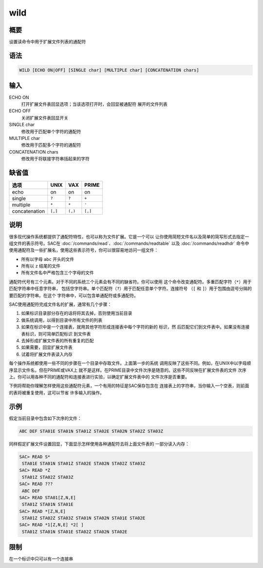wild
====

概要
----

设置读命令中用于扩展文件列表的通配符

语法
----

.. code:: bash

    WILD [ECHO ON|OFF] [SINGLE char] [MULTIPLE char] [CONCATENATION chars]

输入
----

ECHO ON
    打开扩展文件表回显选项；当该选项打开时，会回显被通配符
    展开的文件列表

ECHO OFF
    关闭扩展文件表回显开关

SINGLE char
    修改用于匹配单个字符的通配符

MULTIPLE char
    修改用于匹配多个字符的通配符

CONCATENATION chars
    修改用于将联接字符串括起来的字符

缺省值
------

+---------------+---------+---------+---------+
| 选项          | UNIX    | VAX     | PRIME   |
+===============+=========+=========+=========+
| echo          | on      | on      | on      |
+---------------+---------+---------+---------+
| single        | ``?``   | ``?``   | ``+``   |
+---------------+---------+---------+---------+
| multiple      | ``*``   | ``*``   | ``'``   |
+---------------+---------+---------+---------+
| concatenation | ``[,]`` | ``(,)`` | ``[,]`` |
+---------------+---------+---------+---------+

说明
----

很多现代操作系统都提供了通配符特性，也可以称为文件扩展。它是一个可以
让你使用简短文件名以及简单的简写形式去指定一组文件的表示符号。SAC在
:doc:`/commands/read`\ 、\ :doc:`/commands/readtable`
以及 :doc:`/commands/readhdr`
命令中使用通配符及一些扩展名，使用这些表示符号，你可以很容易地访问一组文件：

-  所有以字母 ``abc`` 开头的文件

-  所有以 ``z`` 结尾的文件

-  所有文件名中严格包含三个字母的文件

通配符代号有三个元素。对于不同的系统三个元素会有不同的缺省符。你可以使用
这个命令改变通配符。多重匹配字符（\ ``*``\ ）用于匹配字符串中任意字符串，
包括空字符串。单个匹配符（\ ``?``\ ）用于匹配任意单个字符。连接符号
（\ ``[`` 和 ``]``\ ）用于包围由逗号分隔的要匹配的字符串。在这个
字符串中，可以包含单通配符或多通配符。

SAC使用通配符完成文件名的扩展，通常有几个步骤：

#. 如果标识目录部分存在的话将将其去掉，否则使用当前目录

#. 做系统调用，以得到目录中所有文件的列表

#. 如果在标识中是一个连接表，就用其他字符形成连接表中每个字符的新的
   标识，然 后匹配它们到文件表中。如果没有连接表标识，则可简单匹配标识
   到文件表

#. 去掉形成扩展文件表的所有重复的匹配

#. 如果需要，回显扩展文件表

#. 试着将扩展文件表读入内存

每个操作系统都使用一些不同的步骤在一个目录中存取文件。上面第一步的系统
调用反映了这些不同。例如，在UNIX中以字母顺序显示文件名，但在PRIME或VAX上
就不是这样。在PRIME目录中文件次序是随意的。这些不同反映在扩展文件表的文件
次序上。你可以用各种不同的通配符和连接表进行实验，以确定扩展文件表中的
文件次序是否重要。

下例将帮助你理解怎样使用这些通配符元素，一个有用的特征是SAC保存包含在
连接表上的字符串，当你输入一个空表，则前面的表将被重复使用，这可以节省
许多输入的操作。

示例
----

假定当前目录中包含如下次序的文件：

.. code:: bash

    ABC DEF STA01E STA01N STA01Z STA02E STA02N STA02Z STA03Z

同样假定扩展文件设置回显，下面显示怎样使用各种通配符去将上面文件表的
一部分读入内存：

.. code:: bash

    SAC> READ S*
     STA01E STA01N STA01Z STA02E STA02N STA02Z STA03Z
    SAC> READ *Z
     STA01Z STA02Z STA03Z
    SAC> READ ???
     ABC DEF
    SAC> READ STA01[Z,N,E]
     STA01Z STA01N STA01E
    SAC> READ *[Z,N,E]
     STA01Z STA02Z STA03Z STA01N STA02N STA01E STA02E
    SAC> READ *1[Z,N,E] *2[ ]
     STA01Z STA01N STA01E STA02Z STA02N STA02E

限制
----

在一个标识中只可以有一个连接串
